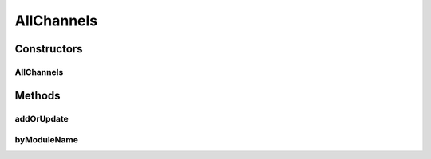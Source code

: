 .. java:import:: org.ektorp CouchDbConnector

.. java:import:: org.ektorp.support View

.. java:import:: org.motechproject.commons.couchdb.dao MotechBaseRepository

.. java:import:: org.motechproject.tasks.domain Channel

.. java:import:: org.springframework.beans.factory.annotation Autowired

.. java:import:: org.springframework.beans.factory.annotation Qualifier

.. java:import:: org.springframework.stereotype Repository

.. java:import:: java.util List

AllChannels
===========

.. java:package:: org.motechproject.tasks.repository
   :noindex:

.. java:type:: @Repository @View public class AllChannels extends MotechBaseRepository<Channel>

Constructors
------------
AllChannels
^^^^^^^^^^^

.. java:constructor:: @Autowired public AllChannels(CouchDbConnector connector)
   :outertype: AllChannels

Methods
-------
addOrUpdate
^^^^^^^^^^^

.. java:method:: public boolean addOrUpdate(Channel channel)
   :outertype: AllChannels

byModuleName
^^^^^^^^^^^^

.. java:method:: public Channel byModuleName(String moduleName)
   :outertype: AllChannels

